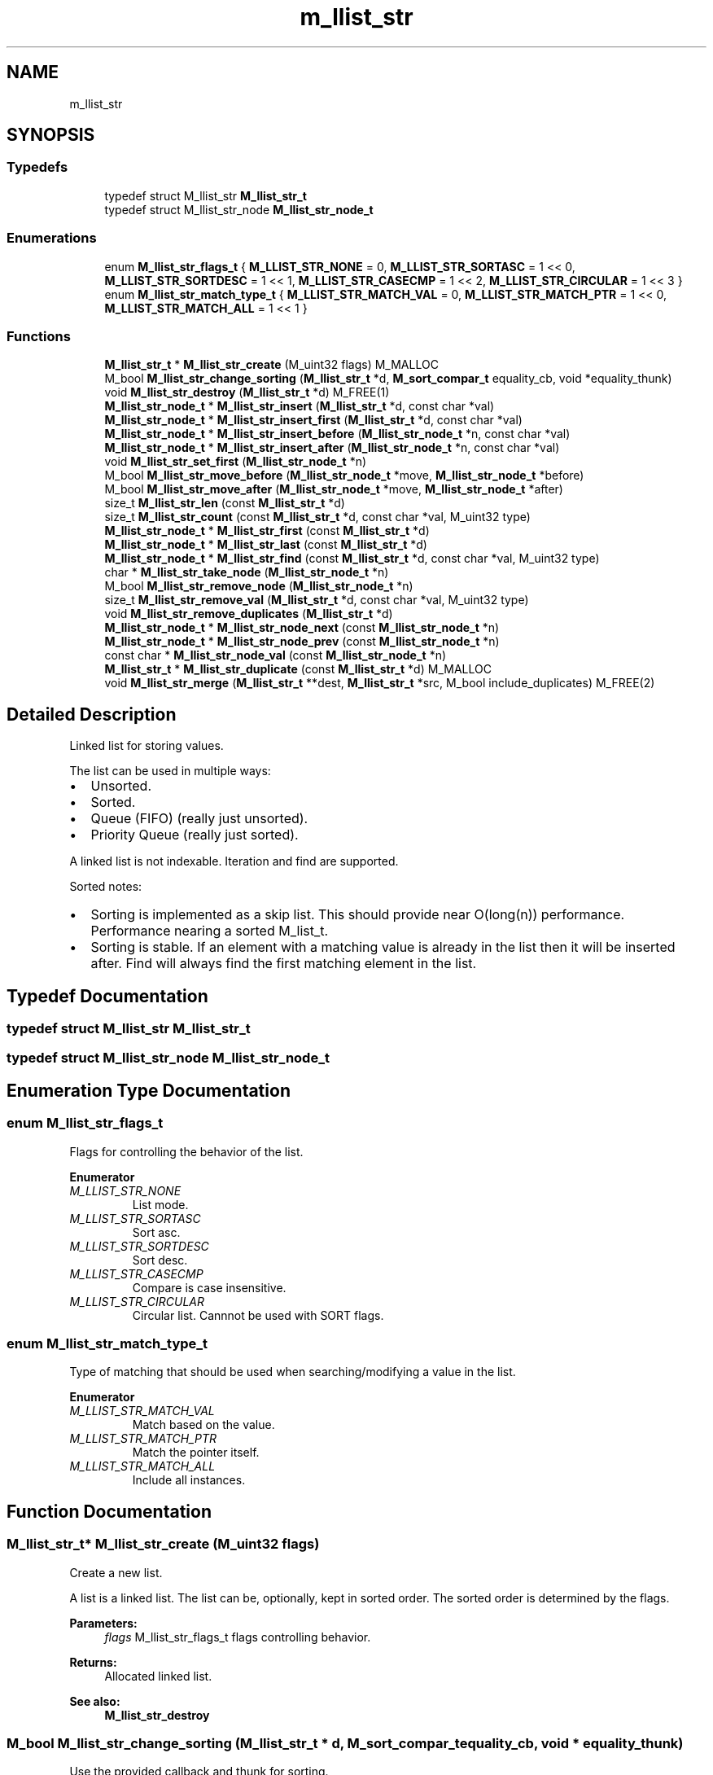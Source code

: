 .TH "m_llist_str" 3 "Tue Feb 20 2018" "Mstdlib-1.0.0" \" -*- nroff -*-
.ad l
.nh
.SH NAME
m_llist_str
.SH SYNOPSIS
.br
.PP
.SS "Typedefs"

.in +1c
.ti -1c
.RI "typedef struct M_llist_str \fBM_llist_str_t\fP"
.br
.ti -1c
.RI "typedef struct M_llist_str_node \fBM_llist_str_node_t\fP"
.br
.in -1c
.SS "Enumerations"

.in +1c
.ti -1c
.RI "enum \fBM_llist_str_flags_t\fP { \fBM_LLIST_STR_NONE\fP = 0, \fBM_LLIST_STR_SORTASC\fP = 1 << 0, \fBM_LLIST_STR_SORTDESC\fP = 1 << 1, \fBM_LLIST_STR_CASECMP\fP = 1 << 2, \fBM_LLIST_STR_CIRCULAR\fP = 1 << 3 }"
.br
.ti -1c
.RI "enum \fBM_llist_str_match_type_t\fP { \fBM_LLIST_STR_MATCH_VAL\fP = 0, \fBM_LLIST_STR_MATCH_PTR\fP = 1 << 0, \fBM_LLIST_STR_MATCH_ALL\fP = 1 << 1 }"
.br
.in -1c
.SS "Functions"

.in +1c
.ti -1c
.RI "\fBM_llist_str_t\fP * \fBM_llist_str_create\fP (M_uint32 flags) M_MALLOC"
.br
.ti -1c
.RI "M_bool \fBM_llist_str_change_sorting\fP (\fBM_llist_str_t\fP *d, \fBM_sort_compar_t\fP equality_cb, void *equality_thunk)"
.br
.ti -1c
.RI "void \fBM_llist_str_destroy\fP (\fBM_llist_str_t\fP *d) M_FREE(1)"
.br
.ti -1c
.RI "\fBM_llist_str_node_t\fP * \fBM_llist_str_insert\fP (\fBM_llist_str_t\fP *d, const char *val)"
.br
.ti -1c
.RI "\fBM_llist_str_node_t\fP * \fBM_llist_str_insert_first\fP (\fBM_llist_str_t\fP *d, const char *val)"
.br
.ti -1c
.RI "\fBM_llist_str_node_t\fP * \fBM_llist_str_insert_before\fP (\fBM_llist_str_node_t\fP *n, const char *val)"
.br
.ti -1c
.RI "\fBM_llist_str_node_t\fP * \fBM_llist_str_insert_after\fP (\fBM_llist_str_node_t\fP *n, const char *val)"
.br
.ti -1c
.RI "void \fBM_llist_str_set_first\fP (\fBM_llist_str_node_t\fP *n)"
.br
.ti -1c
.RI "M_bool \fBM_llist_str_move_before\fP (\fBM_llist_str_node_t\fP *move, \fBM_llist_str_node_t\fP *before)"
.br
.ti -1c
.RI "M_bool \fBM_llist_str_move_after\fP (\fBM_llist_str_node_t\fP *move, \fBM_llist_str_node_t\fP *after)"
.br
.ti -1c
.RI "size_t \fBM_llist_str_len\fP (const \fBM_llist_str_t\fP *d)"
.br
.ti -1c
.RI "size_t \fBM_llist_str_count\fP (const \fBM_llist_str_t\fP *d, const char *val, M_uint32 type)"
.br
.ti -1c
.RI "\fBM_llist_str_node_t\fP * \fBM_llist_str_first\fP (const \fBM_llist_str_t\fP *d)"
.br
.ti -1c
.RI "\fBM_llist_str_node_t\fP * \fBM_llist_str_last\fP (const \fBM_llist_str_t\fP *d)"
.br
.ti -1c
.RI "\fBM_llist_str_node_t\fP * \fBM_llist_str_find\fP (const \fBM_llist_str_t\fP *d, const char *val, M_uint32 type)"
.br
.ti -1c
.RI "char * \fBM_llist_str_take_node\fP (\fBM_llist_str_node_t\fP *n)"
.br
.ti -1c
.RI "M_bool \fBM_llist_str_remove_node\fP (\fBM_llist_str_node_t\fP *n)"
.br
.ti -1c
.RI "size_t \fBM_llist_str_remove_val\fP (\fBM_llist_str_t\fP *d, const char *val, M_uint32 type)"
.br
.ti -1c
.RI "void \fBM_llist_str_remove_duplicates\fP (\fBM_llist_str_t\fP *d)"
.br
.ti -1c
.RI "\fBM_llist_str_node_t\fP * \fBM_llist_str_node_next\fP (const \fBM_llist_str_node_t\fP *n)"
.br
.ti -1c
.RI "\fBM_llist_str_node_t\fP * \fBM_llist_str_node_prev\fP (const \fBM_llist_str_node_t\fP *n)"
.br
.ti -1c
.RI "const char * \fBM_llist_str_node_val\fP (const \fBM_llist_str_node_t\fP *n)"
.br
.ti -1c
.RI "\fBM_llist_str_t\fP * \fBM_llist_str_duplicate\fP (const \fBM_llist_str_t\fP *d) M_MALLOC"
.br
.ti -1c
.RI "void \fBM_llist_str_merge\fP (\fBM_llist_str_t\fP **dest, \fBM_llist_str_t\fP *src, M_bool include_duplicates) M_FREE(2)"
.br
.in -1c
.SH "Detailed Description"
.PP 
Linked list for storing values\&.
.PP
The list can be used in multiple ways:
.IP "\(bu" 2
Unsorted\&.
.IP "\(bu" 2
Sorted\&.
.IP "\(bu" 2
Queue (FIFO) (really just unsorted)\&.
.IP "\(bu" 2
Priority Queue (really just sorted)\&.
.PP
.PP
A linked list is not indexable\&. Iteration and find are supported\&.
.PP
Sorted notes:
.IP "\(bu" 2
Sorting is implemented as a skip list\&. This should provide near O(long(n)) performance\&. Performance nearing a sorted M_list_t\&.
.IP "\(bu" 2
Sorting is stable\&. If an element with a matching value is already in the list then it will be inserted after\&. Find will always find the first matching element in the list\&. 
.PP

.SH "Typedef Documentation"
.PP 
.SS "typedef struct M_llist_str \fBM_llist_str_t\fP"

.SS "typedef struct M_llist_str_node \fBM_llist_str_node_t\fP"

.SH "Enumeration Type Documentation"
.PP 
.SS "enum \fBM_llist_str_flags_t\fP"
Flags for controlling the behavior of the list\&. 
.PP
\fBEnumerator\fP
.in +1c
.TP
\fB\fIM_LLIST_STR_NONE \fP\fP
List mode\&. 
.TP
\fB\fIM_LLIST_STR_SORTASC \fP\fP
Sort asc\&. 
.TP
\fB\fIM_LLIST_STR_SORTDESC \fP\fP
Sort desc\&. 
.TP
\fB\fIM_LLIST_STR_CASECMP \fP\fP
Compare is case insensitive\&. 
.TP
\fB\fIM_LLIST_STR_CIRCULAR \fP\fP
Circular list\&. Cannnot be used with SORT flags\&. 
.SS "enum \fBM_llist_str_match_type_t\fP"
Type of matching that should be used when searching/modifying a value in the list\&. 
.PP
\fBEnumerator\fP
.in +1c
.TP
\fB\fIM_LLIST_STR_MATCH_VAL \fP\fP
Match based on the value\&. 
.TP
\fB\fIM_LLIST_STR_MATCH_PTR \fP\fP
Match the pointer itself\&. 
.TP
\fB\fIM_LLIST_STR_MATCH_ALL \fP\fP
Include all instances\&. 
.SH "Function Documentation"
.PP 
.SS "\fBM_llist_str_t\fP* M_llist_str_create (M_uint32 flags)"
Create a new list\&.
.PP
A list is a linked list\&. The list can be, optionally, kept in sorted order\&. The sorted order is determined by the flags\&.
.PP
\fBParameters:\fP
.RS 4
\fIflags\fP M_llist_str_flags_t flags controlling behavior\&.
.RE
.PP
\fBReturns:\fP
.RS 4
Allocated linked list\&.
.RE
.PP
\fBSee also:\fP
.RS 4
\fBM_llist_str_destroy\fP 
.RE
.PP

.SS "M_bool M_llist_str_change_sorting (\fBM_llist_str_t\fP * d, \fBM_sort_compar_t\fP equality_cb, void * equality_thunk)"
Use the provided callback and thunk for sorting\&.
.PP
\fBWarning:\fP
.RS 4
This function will only succeed if the linked list was created with sorting enabled, and no strings have been added to the list yet\&.
.RE
.PP
\fBParameters:\fP
.RS 4
\fId\fP the llist_str to update 
.br
\fIequality_cb\fP callback that should be used for sorting 
.br
\fIequality_thunk\fP thunk to pass to callback, may be \fCNULL\fP\&. Ownership of thunk remains with caller\&. 
.RE
.PP
\fBReturns:\fP
.RS 4
M_TRUE on success, M_FALSE if error 
.RE
.PP

.SS "void M_llist_str_destroy (\fBM_llist_str_t\fP * d)"
Destroy the list\&.
.PP
\fBParameters:\fP
.RS 4
\fId\fP The linked list to destroy\&. 
.RE
.PP

.SS "\fBM_llist_str_node_t\fP* M_llist_str_insert (\fBM_llist_str_t\fP * d, const char * val)"
Insert a value into the list\&.
.PP
If sorted the value will be inserted in sorted order\&. Otherwise it will be appended to the end of the list\&.
.PP
\fBParameters:\fP
.RS 4
\fId\fP The list\&. 
.br
\fIval\fP The value to insert\&.
.RE
.PP
\fBReturns:\fP
.RS 4
Pointer to M_llist_str_node_t container object of new node on success, otherwise NULL\&.
.RE
.PP
\fBSee also:\fP
.RS 4
m_llist_str_insert_first 
.RE
.PP

.SS "\fBM_llist_str_node_t\fP* M_llist_str_insert_first (\fBM_llist_str_t\fP * d, const char * val)"
Insert a value into the list as the first node\&.
.PP
Only applies to unsorted lists\&.
.PP
\fBParameters:\fP
.RS 4
\fId\fP The list\&. 
.br
\fIval\fP The value to insert\&.
.RE
.PP
\fBReturns:\fP
.RS 4
Pointer to M_llist_str_node_t container object of new node on success, otherwise NULL\&.
.RE
.PP
\fBSee also:\fP
.RS 4
\fBM_llist_str_insert\fP 
.RE
.PP

.SS "\fBM_llist_str_node_t\fP* M_llist_str_insert_before (\fBM_llist_str_node_t\fP * n, const char * val)"
Insert a value into the list before a given node\&.
.PP
Only applies to unsorted lists\&.
.PP
\fBParameters:\fP
.RS 4
\fIn\fP The node to insert before\&. Cannot be NULL\&. 
.br
\fIval\fP The value to insert\&.
.RE
.PP
\fBReturns:\fP
.RS 4
Pointer to M_llist_str_node_t container object of new node on success, otherwise NULL\&.
.RE
.PP
\fBSee also:\fP
.RS 4
\fBM_llist_str_insert_after\fP 
.RE
.PP

.SS "\fBM_llist_str_node_t\fP* M_llist_str_insert_after (\fBM_llist_str_node_t\fP * n, const char * val)"
Insert a value into the list after a given node\&.
.PP
Only applies to unsorted lists\&.
.PP
\fBParameters:\fP
.RS 4
\fIn\fP The node to insert after\&. Cannot be NULL\&. 
.br
\fIval\fP The value to insert\&.
.RE
.PP
\fBReturns:\fP
.RS 4
Pointer to M_llist_str_node_t container object of new node on success, otherwise NULL\&.
.RE
.PP
\fBSee also:\fP
.RS 4
\fBM_llist_str_insert_before\fP 
.RE
.PP

.SS "void M_llist_str_set_first (\fBM_llist_str_node_t\fP * n)"
Set the node as the first node in the circular list\&.
.PP
Only applies to circular lists\&.
.PP
\fBParameters:\fP
.RS 4
\fIn\fP The node that should be considered first\&. 
.RE
.PP

.SS "M_bool M_llist_str_move_before (\fBM_llist_str_node_t\fP * move, \fBM_llist_str_node_t\fP * before)"
Move a node before another node in the list\&.
.PP
\fBParameters:\fP
.RS 4
\fImove\fP The node to move\&. 
.br
\fIbefore\fP The node that move should be placed before\&.
.RE
.PP
\fBReturns:\fP
.RS 4
M_TRUE on sucess, otherwise M_FALSE\&. 
.RE
.PP

.SS "M_bool M_llist_str_move_after (\fBM_llist_str_node_t\fP * move, \fBM_llist_str_node_t\fP * after)"
Move a node after another node in the list\&.
.PP
\fBParameters:\fP
.RS 4
\fImove\fP The node to move\&. 
.br
\fIafter\fP The node that move should be placed after\&.
.RE
.PP
\fBReturns:\fP
.RS 4
M_TRUE on sucess, otherwise M_FALSE\&. 
.RE
.PP

.SS "size_t M_llist_str_len (const \fBM_llist_str_t\fP * d)"
The length of the list\&.
.PP
\fBParameters:\fP
.RS 4
\fId\fP The list\&.
.RE
.PP
\fBReturns:\fP
.RS 4
the length of the list\&. 
.RE
.PP

.SS "size_t M_llist_str_count (const \fBM_llist_str_t\fP * d, const char * val, M_uint32 type)"
Count the number of times a value occurs in the list\&.
.PP
\fBParameters:\fP
.RS 4
\fId\fP The list\&. 
.br
\fIval\fP The value to search for\&. 
.br
\fItype\fP M_llist_str_match_type_t type of how the val should be matched\&. valid values are:
.IP "\(bu" 2
M_LLIST_STR_MATCH_VAL
.IP "\(bu" 2
M_LLIST_STR_MATCH_PTR
.PP
.RE
.PP
\fBReturns:\fP
.RS 4
The number of times val appears in the list\&. 
.RE
.PP

.SS "\fBM_llist_str_node_t\fP* M_llist_str_first (const \fBM_llist_str_t\fP * d)"
Get the first node in the list\&.
.PP
\fBParameters:\fP
.RS 4
\fId\fP The list\&.
.RE
.PP
\fBReturns:\fP
.RS 4
Node or NULL\&.
.RE
.PP
\fBSee also:\fP
.RS 4
\fBM_llist_str_last\fP 
.PP
\fBM_llist_str_find\fP 
.RE
.PP

.SS "\fBM_llist_str_node_t\fP* M_llist_str_last (const \fBM_llist_str_t\fP * d)"
Get the last node in the list\&.
.PP
\fBParameters:\fP
.RS 4
\fId\fP The list\&.
.RE
.PP
\fBReturns:\fP
.RS 4
Node or NULL\&.
.RE
.PP
\fBSee also:\fP
.RS 4
\fBM_llist_str_first\fP 
.PP
\fBM_llist_str_find\fP 
.RE
.PP

.SS "\fBM_llist_str_node_t\fP* M_llist_str_find (const \fBM_llist_str_t\fP * d, const char * val, M_uint32 type)"
Find a node for the given value in the list\&.
.PP
\fBParameters:\fP
.RS 4
\fId\fP The list\&. 
.br
\fIval\fP The value to search for\&. 
.br
\fItype\fP M_llist_str_match_type_t type of how the val should be matched\&. valid values are:
.IP "\(bu" 2
M_LLIST_STR_MATCH_VAL
.IP "\(bu" 2
M_LLIST_STR_MATCH_PTR
.PP
.RE
.PP
\fBReturns:\fP
.RS 4
Node or NULL\&.
.RE
.PP
\fBSee also:\fP
.RS 4
\fBM_llist_str_first\fP 
.PP
\fBM_llist_str_last\fP 
.RE
.PP

.SS "char* M_llist_str_take_node (\fBM_llist_str_node_t\fP * n)"
Take the node from the list and return its value\&.
.PP
The element will be removed from the list and its value returned\&. The caller is responsible for freeing the value\&.
.PP
\fBParameters:\fP
.RS 4
\fIn\fP The node\&.
.RE
.PP
\fBReturns:\fP
.RS 4
The node's value\&.
.RE
.PP
\fBSee also:\fP
.RS 4
\fBM_llist_str_node_val\fP 
.RE
.PP

.SS "M_bool M_llist_str_remove_node (\fBM_llist_str_node_t\fP * n)"
Remove a node from the list\&.
.PP
The value will be free'd using the value_free callback\&.
.PP
\fBParameters:\fP
.RS 4
\fIn\fP The node\&.
.RE
.PP
\fBReturns:\fP
.RS 4
M_TRUE on success otherwise M_FALSE\&.
.RE
.PP
\fBSee also:\fP
.RS 4
\fBM_llist_str_remove_val\fP 
.RE
.PP

.SS "size_t M_llist_str_remove_val (\fBM_llist_str_t\fP * d, const char * val, M_uint32 type)"
Remove node(s) from the list matching a given value\&.
.PP
The value will be free'd using the value_free callback\&.
.PP
\fBParameters:\fP
.RS 4
\fId\fP The list\&. 
.br
\fIval\fP The value to search for\&. 
.br
\fItype\fP M_llist_str_match_type_t type of how the val should be matched\&. valid values are:
.IP "\(bu" 2
M_LLIST_STR_MATCH_VAL (removes one/first)
.IP "\(bu" 2
M_LLIST_STR_MATCH_PTR (removes one/first)
.IP "\(bu" 2
M_LLIST_STR_MATCH_ALL
.PP
.RE
.PP
\fBReturns:\fP
.RS 4
M_TRUE on success otherwise M_FALSE\&.
.RE
.PP
\fBSee also:\fP
.RS 4
\fBM_llist_str_remove_node\fP 
.RE
.PP

.SS "void M_llist_str_remove_duplicates (\fBM_llist_str_t\fP * d)"
Remove duplicate values from the list\&.
.PP
\fBParameters:\fP
.RS 4
\fId\fP The list\&. 
.RE
.PP

.SS "\fBM_llist_str_node_t\fP* M_llist_str_node_next (const \fBM_llist_str_node_t\fP * n)"
Get the next node, the one after a given node\&.
.PP
\fBParameters:\fP
.RS 4
\fIn\fP The node\&.
.RE
.PP
\fBReturns:\fP
.RS 4
Node or NULL\&.
.RE
.PP
\fBSee also:\fP
.RS 4
\fBM_llist_str_node_prev\fP 
.RE
.PP

.SS "\fBM_llist_str_node_t\fP* M_llist_str_node_prev (const \fBM_llist_str_node_t\fP * n)"
Get the previous node, the one before a given node\&.
.PP
\fBParameters:\fP
.RS 4
\fIn\fP The node\&.
.RE
.PP
\fBReturns:\fP
.RS 4
Node or NULL\&.
.RE
.PP
\fBSee also:\fP
.RS 4
\fBM_llist_str_node_next\fP 
.RE
.PP

.SS "const char* M_llist_str_node_val (const \fBM_llist_str_node_t\fP * n)"
Get the value for a node\&.
.PP
\fBParameters:\fP
.RS 4
\fIn\fP The node\&.
.RE
.PP
\fBReturns:\fP
.RS 4
The node's value\&.
.RE
.PP
\fBSee also:\fP
.RS 4
\fBM_llist_str_take_node\fP 
.RE
.PP

.SS "\fBM_llist_str_t\fP* M_llist_str_duplicate (const \fBM_llist_str_t\fP * d)"
Duplicate an existing list\&. Will copy all elements of the list\&.
.PP
\fBParameters:\fP
.RS 4
\fId\fP list to duplicate\&.
.RE
.PP
\fBReturns:\fP
.RS 4
New list\&. 
.RE
.PP

.SS "void M_llist_str_merge (\fBM_llist_str_t\fP ** dest, \fBM_llist_str_t\fP * src, M_bool include_duplicates)"
Merge two lists together\&.
.PP
The second (src) list will be destroyed automatically upon completion of this function\&. Any value pointers for the list will be directly copied over to the destination list, they will not be duplicated\&.
.PP
\fBParameters:\fP
.RS 4
\fIdest\fP Pointer by reference to the list receiving the values\&. if this is NULL, the pointer will simply be switched out for src\&. 
.br
\fIsrc\fP Pointer to the list giving up its values\&. 
.br
\fIinclude_duplicates\fP When M_TRUE any values in 'dest' that also exist in 'src' will be included in 'dest'\&. When M_FALSE any duplicate values will not be added to 'dest'\&. 
.RE
.PP

.SH "Author"
.PP 
Generated automatically by Doxygen for Mstdlib-1\&.0\&.0 from the source code\&.
